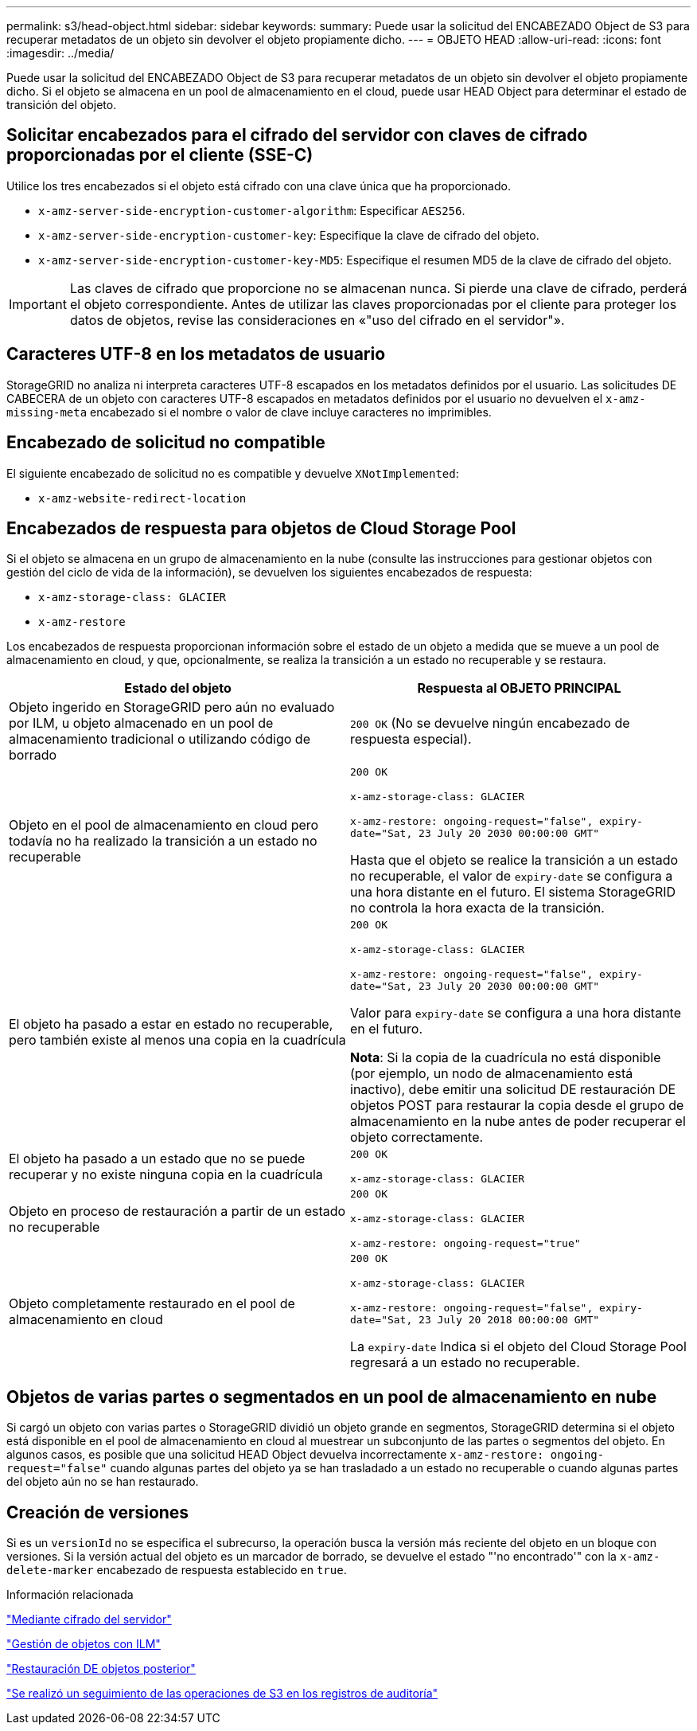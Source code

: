 ---
permalink: s3/head-object.html 
sidebar: sidebar 
keywords:  
summary: Puede usar la solicitud del ENCABEZADO Object de S3 para recuperar metadatos de un objeto sin devolver el objeto propiamente dicho. 
---
= OBJETO HEAD
:allow-uri-read: 
:icons: font
:imagesdir: ../media/


[role="lead"]
Puede usar la solicitud del ENCABEZADO Object de S3 para recuperar metadatos de un objeto sin devolver el objeto propiamente dicho. Si el objeto se almacena en un pool de almacenamiento en el cloud, puede usar HEAD Object para determinar el estado de transición del objeto.



== Solicitar encabezados para el cifrado del servidor con claves de cifrado proporcionadas por el cliente (SSE-C)

Utilice los tres encabezados si el objeto está cifrado con una clave única que ha proporcionado.

* `x-amz-server-side-encryption-customer-algorithm`: Especificar `AES256`.
* `x-amz-server-side-encryption-customer-key`: Especifique la clave de cifrado del objeto.
* `x-amz-server-side-encryption-customer-key-MD5`: Especifique el resumen MD5 de la clave de cifrado del objeto.



IMPORTANT: Las claves de cifrado que proporcione no se almacenan nunca. Si pierde una clave de cifrado, perderá el objeto correspondiente. Antes de utilizar las claves proporcionadas por el cliente para proteger los datos de objetos, revise las consideraciones en «"uso del cifrado en el servidor"».



== Caracteres UTF-8 en los metadatos de usuario

StorageGRID no analiza ni interpreta caracteres UTF-8 escapados en los metadatos definidos por el usuario. Las solicitudes DE CABECERA de un objeto con caracteres UTF-8 escapados en metadatos definidos por el usuario no devuelven el `x-amz-missing-meta` encabezado si el nombre o valor de clave incluye caracteres no imprimibles.



== Encabezado de solicitud no compatible

El siguiente encabezado de solicitud no es compatible y devuelve `XNotImplemented`:

* `x-amz-website-redirect-location`




== Encabezados de respuesta para objetos de Cloud Storage Pool

Si el objeto se almacena en un grupo de almacenamiento en la nube (consulte las instrucciones para gestionar objetos con gestión del ciclo de vida de la información), se devuelven los siguientes encabezados de respuesta:

* `x-amz-storage-class: GLACIER`
* `x-amz-restore`


Los encabezados de respuesta proporcionan información sobre el estado de un objeto a medida que se mueve a un pool de almacenamiento en cloud, y que, opcionalmente, se realiza la transición a un estado no recuperable y se restaura.

|===
| Estado del objeto | Respuesta al OBJETO PRINCIPAL 


 a| 
Objeto ingerido en StorageGRID pero aún no evaluado por ILM, u objeto almacenado en un pool de almacenamiento tradicional o utilizando código de borrado
 a| 
`200 OK` (No se devuelve ningún encabezado de respuesta especial).



 a| 
Objeto en el pool de almacenamiento en cloud pero todavía no ha realizado la transición a un estado no recuperable
 a| 
`200 OK`

`x-amz-storage-class: GLACIER`

`x-amz-restore: ongoing-request="false", expiry-date="Sat, 23 July 20 2030 00:00:00 GMT"`

Hasta que el objeto se realice la transición a un estado no recuperable, el valor de `expiry-date` se configura a una hora distante en el futuro. El sistema StorageGRID no controla la hora exacta de la transición.



 a| 
El objeto ha pasado a estar en estado no recuperable, pero también existe al menos una copia en la cuadrícula
 a| 
`200 OK`

`x-amz-storage-class: GLACIER`

`x-amz-restore: ongoing-request="false", expiry-date="Sat, 23 July 20 2030 00:00:00 GMT"`

Valor para `expiry-date` se configura a una hora distante en el futuro.

*Nota*: Si la copia de la cuadrícula no está disponible (por ejemplo, un nodo de almacenamiento está inactivo), debe emitir una solicitud DE restauración DE objetos POST para restaurar la copia desde el grupo de almacenamiento en la nube antes de poder recuperar el objeto correctamente.



 a| 
El objeto ha pasado a un estado que no se puede recuperar y no existe ninguna copia en la cuadrícula
 a| 
`200 OK`

`x-amz-storage-class: GLACIER`



 a| 
Objeto en proceso de restauración a partir de un estado no recuperable
 a| 
`200 OK`

`x-amz-storage-class: GLACIER`

`x-amz-restore: ongoing-request="true"`



 a| 
Objeto completamente restaurado en el pool de almacenamiento en cloud
 a| 
`200 OK`

`x-amz-storage-class: GLACIER`

`x-amz-restore: ongoing-request="false", expiry-date="Sat, 23 July 20 2018 00:00:00 GMT"`

La `expiry-date` Indica si el objeto del Cloud Storage Pool regresará a un estado no recuperable.

|===


== Objetos de varias partes o segmentados en un pool de almacenamiento en nube

Si cargó un objeto con varias partes o StorageGRID dividió un objeto grande en segmentos, StorageGRID determina si el objeto está disponible en el pool de almacenamiento en cloud al muestrear un subconjunto de las partes o segmentos del objeto. En algunos casos, es posible que una solicitud HEAD Object devuelva incorrectamente `x-amz-restore: ongoing-request="false"` cuando algunas partes del objeto ya se han trasladado a un estado no recuperable o cuando algunas partes del objeto aún no se han restaurado.



== Creación de versiones

Si es un `versionId` no se especifica el subrecurso, la operación busca la versión más reciente del objeto en un bloque con versiones. Si la versión actual del objeto es un marcador de borrado, se devuelve el estado "'no encontrado'" con la `x-amz-delete-marker` encabezado de respuesta establecido en `true`.

.Información relacionada
link:s3-rest-api-supported-operations-and-limitations.html["Mediante cifrado del servidor"]

link:../ilm/index.html["Gestión de objetos con ILM"]

link:post-object-restore.html["Restauración DE objetos posterior"]

link:s3-operations-tracked-in-audit-logs.html["Se realizó un seguimiento de las operaciones de S3 en los registros de auditoría"]
